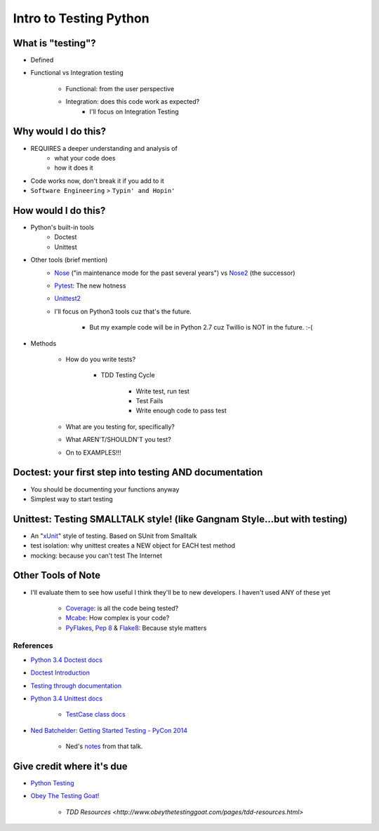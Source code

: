 Intro to Testing Python
========================

What is "testing"?
-------------------
-  Defined
-  Functional vs Integration testing

    +  Functional: from the user perspective
    +  Integration: does this code work as expected?
        +  I'll focus on Integration Testing
   

Why would I do this?
--------------------
-  REQUIRES a deeper understanding and analysis of
    -  what your code does
    -  how it does it 
-  Code works now, don't break it if you add to it
-  ``Software Engineering`` > ``Typin' and Hopin'`` 
   
How would I do this?
--------------------
-  Python's built-in tools
    -  Doctest
    -  Unittest
-  Other tools (brief mention)
    -  `Nose <https://nose.readthedocs.org/en/latest/>`_ ("in maintenance mode for the past several years") vs `Nose2 <https://nose2.readthedocs.org/en/latest/>`_ (the successor)
    -  `Pytest <http://pytest.org/latest/>`_: The new hotness
    -  `Unittest2 <https://pypi.python.org/pypi/unittest2>`_
    -  I'll focus on Python3 tools cuz that's the future.

        +  But my example code will be in Python 2.7 cuz Twillio is NOT in the future. :-(

*  Methods

    -  How do you write tests?

        +  TDD Testing Cycle

            *  Write test, run test
            *  Test Fails
            *  Write enough code to pass test
    -  What are you testing for, specifically?
    -  What AREN'T/SHOULDN'T you test?
    -  On to EXAMPLES!!!


Doctest: your first step into testing AND documentation
-------------------------------------------------------
-  You should be documenting your functions anyway
-  Simplest way to start testing


Unittest: Testing SMALLTALK style! (like Gangnam Style...but with testing)
---------------------------------------------------------------------------

-  An "`xUnit <https://en.wikipedia.org/wiki/XUnit>`_" style of testing. Based on SUnit from Smalltalk
-  test isolation: why unittest creates a NEW object for EACH test method
-  mocking: because you can't test The Internet


Other Tools of Note
-------------------------------
-  I'll evaluate them to see how useful I think they'll be to new developers. I haven't used ANY of these yet

    +  `Coverage <https://coverage.readthedocs.org/en/coverage-4.0.3/>`_: is all the code being tested?
    +  `Mcabe <https://pypi.python.org/pypi/mccabe>`_: How complex is your code?
    +  `PyFlakes <https://pypi.python.org/pypi/pyflakes>`_, `Pep 8 <https://www.python.org/dev/peps/pep-0008/>`_ & `Flake8 <https://pypi.python.org/pypi/flake8>`_: Because style matters


References
***********
-  `Python 3.4 Doctest docs <https://docs.python.org/3.4/library/doctest.html>`_
-  `Doctest Introduction <http://pythontesting.net/framework/doctest/doctest-introduction/>`_
-  `Testing through documentation <https://pymotw.com/2/doctest/>`_
-  `Python 3.4 Unittest docs <https://docs.python.org/3.4/library/unittest.html#>`_

    +  `TestCase class docs <https://docs.python.org/3.4/library/unittest.html#unittest.TestCase>`_

-  `Ned Batchelder: Getting Started Testing - PyCon 2014 <https://www.youtube.com/watch?v=FxSsnHeWQBY>`_

    +  Ned's `notes <http://nedbatchelder.com/text/test0.html>`_ from that talk.

Give credit where it's due
---------------------------
-  `Python Testing <http://pythontesting.net/>`_
-  `Obey The Testing Goat! <http://www.obeythetestinggoat.com/>`_

    +  `TDD Resources <http://www.obeythetestinggoat.com/pages/tdd-resources.html>`
